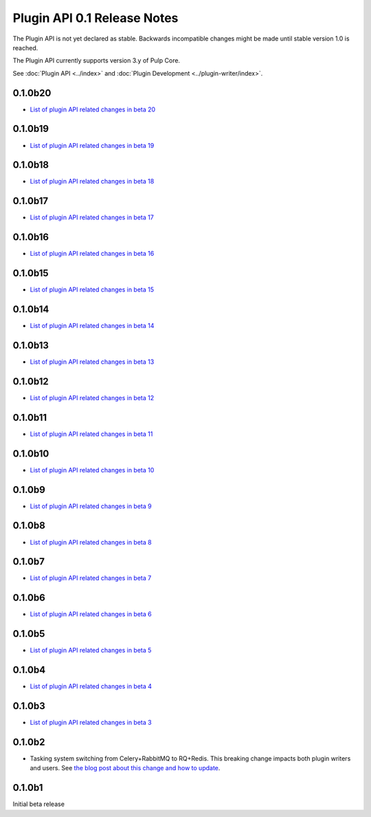 ============================
Plugin API 0.1 Release Notes
============================

The Plugin API is not yet declared as stable. Backwards incompatible changes might be made until
stable version 1.0 is reached.

The Plugin API currently supports version 3.y of Pulp Core.

See :doc:`Plugin API <../index>` and
:doc:`Plugin Development <../plugin-writer/index>`.


0.1.0b20
========

* `List of plugin API related changes in beta 20 <https://github.com/pulp/pulpcore-plugin/compare/0.1.0b19...0.1.0b20>`_

0.1.0b19
========

* `List of plugin API related changes in beta 19 <https://github.com/pulp/pulpcore-plugin/compare/0.1.0b18...0.1.0b19>`_

0.1.0b18
========

* `List of plugin API related changes in beta 18 <https://github.com/pulp/pulpcore-plugin/compare/0.1.0b17...0.1.0b28>`_

0.1.0b17
========

* `List of plugin API related changes in beta 17 <https://github.com/pulp/pulpcore-plugin/compare/0.1.0b16...0.1.0b17>`_

0.1.0b16
========

* `List of plugin API related changes in beta 16 <https://github.com/pulp/pulpcore-plugin/compare/0.1.0b15...0.1.0b16>`_

0.1.0b15
========

* `List of plugin API related changes in beta 15 <https://github.com/pulp/pulpcore-plugin/compare/pulpcore-plugin-0.1.0b14...0.1.0b15>`_

0.1.0b14
========

* `List of plugin API related changes in beta 14 <https://github.com/pulp/pulpcore-plugin/compare/pulpcore-plugin-0.1.0b13...pulpcore-plugin-0.1.0b14>`_

0.1.0b13
========

* `List of plugin API related changes in beta 13 <https://github.com/pulp/pulpcore-plugin/compare/pulpcore-plugin-0.1.0b12...pulpcore-plugin-0.1.0b13>`_

0.1.0b12
========

* `List of plugin API related changes in beta 12 <https://github.com/pulp/pulpcore-plugin/compare/pulpcore-plugin-0.1.0b11...pulpcore-plugin-0.1.0b12>`_

0.1.0b11
========

* `List of plugin API related changes in beta 11 <https://github.com/pulp/pulpcore-plugin/compare/pulpcore-plugin-0.1.0b10...pulpcore-plugin-0.1.0b11>`_

0.1.0b10
========

* `List of plugin API related changes in beta 10 <https://github.com/pulp/pulpcore-plugin/compare/pulpcore-plugin-0.1.0b9...pulpcore-plugin-0.1.0b10>`_

0.1.0b9
=======

* `List of plugin API related changes in beta 9 <https://github.com/pulp/pulpcore-plugin/compare/pulpcore-plugin-0.1.0b8...pulpcore-plugin-0.1.0b9>`_

0.1.0b8
=======

* `List of plugin API related changes in beta 8 <https://github.com/pulp/pulpcore-plugin/compare/pulpcore-plugin-0.1.0b7...pulpcore-plugin-0.1.0b8>`_

0.1.0b7
=======

* `List of plugin API related changes in beta 7 <https://github.com/pulp/pulpcore-plugin/compare/pulpcore-plugin-0.1.0b6...pulpcore-plugin-0.1.0b7>`_

0.1.0b6
=======

* `List of plugin API related changes in beta 6 <https://github.com/pulp/pulpcore-plugin/compare/pulpcore-plugin-0.0.1b5...pulpcore-plugin-0.1.0b6>`_

0.1.0b5
=======

* `List of plugin API related changes in beta 5 <https://github.com/pulp/pulpcore-plugin/compare/pulpcore-plugin-0.1.0b4...pulpcore-plugin-0.0.1b5>`_

0.1.0b4
=======

* `List of plugin API related changes in beta 4 <https://github.com/pulp/pulpcore-plugin/compare/pulpcore-plugin-0.1.0b3...pulpcore-plugin-0.1.0b4>`_

0.1.0b3
=======

* `List of plugin API related changes in beta 3 <https://github.com/pulp/pulpcore-plugin/compare/pulpcore-plugin-0.1.0b2...pulpcore-plugin-0.1.0b3>`_

0.1.0b2
=======

* Tasking system switching from Celery+RabbitMQ to RQ+Redis. This breaking change impacts both
  plugin writers and users. See
  `the blog post about this change and how to update <https://pulpproject.org/2018/05/08/pulp3-moving-to-rq/>`_.


0.1.0b1
=======

Initial beta release
